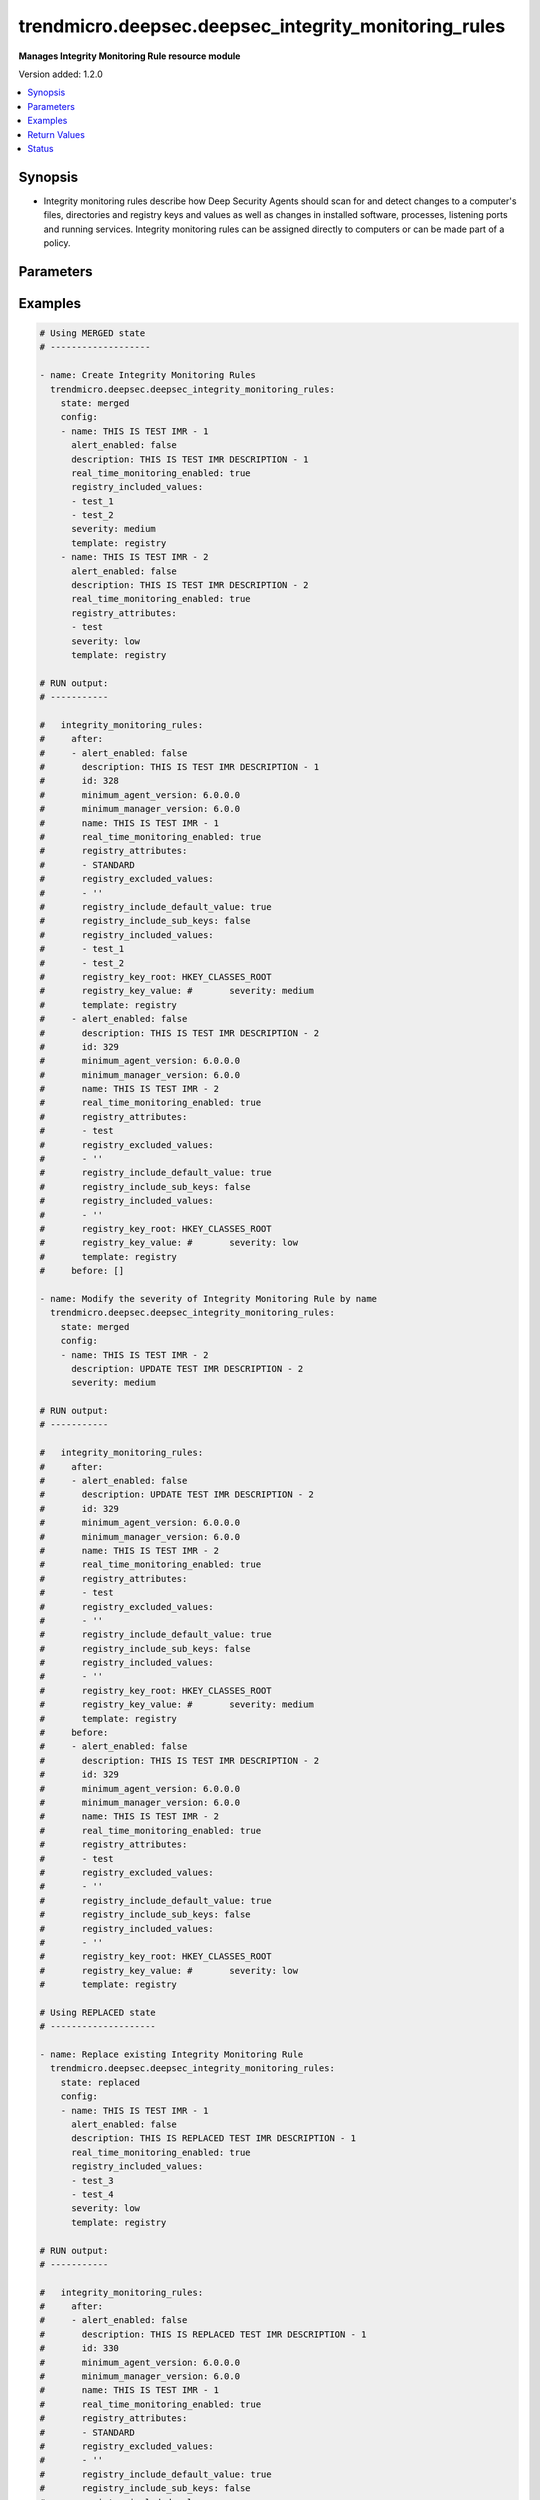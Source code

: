 .. _trendmicro.deepsec.deepsec_integrity_monitoring_rules_module:


*****************************************************
trendmicro.deepsec.deepsec_integrity_monitoring_rules
*****************************************************

**Manages Integrity Monitoring Rule resource module**


Version added: 1.2.0

.. contents::
   :local:
   :depth: 1


Synopsis
--------
- Integrity monitoring rules describe how Deep Security Agents should scan for and detect changes to a computer's files, directories and registry keys and values as well as changes in installed software, processes, listening ports and running services. Integrity monitoring rules can be assigned directly to computers or can be made part of a policy.




Parameters
----------

.. raw:: html

    <table  border=0 cellpadding=0 class="documentation-table">
        <tr>
            <th colspan="2">Parameter</th>
            <th>Choices/<font color="blue">Defaults</font></th>
            <th width="100%">Comments</th>
        </tr>
            <tr>
                <td colspan="2">
                    <div class="ansibleOptionAnchor" id="parameter-"></div>
                    <b>config</b>
                    <a class="ansibleOptionLink" href="#parameter-" title="Permalink to this option"></a>
                    <div style="font-size: small">
                        <span style="color: purple">list</span>
                         / <span style="color: purple">elements=dictionary</span>
                    </div>
                </td>
                <td>
                </td>
                <td>
                        <div>A dictionary of Integrity Monitoring Rules options</div>
                </td>
            </tr>
                                <tr>
                    <td class="elbow-placeholder"></td>
                <td colspan="1">
                    <div class="ansibleOptionAnchor" id="parameter-"></div>
                    <b>alert_enabled</b>
                    <a class="ansibleOptionLink" href="#parameter-" title="Permalink to this option"></a>
                    <div style="font-size: small">
                        <span style="color: purple">boolean</span>
                    </div>
                </td>
                <td>
                        <ul style="margin: 0; padding: 0"><b>Choices:</b>
                                    <li>no</li>
                                    <li>yes</li>
                        </ul>
                </td>
                <td>
                        <div>Controls whether an alert should be made if an event related to the IntegrityMonitoringRule is logged. Defaults to &#x27;false&#x27;. Searchable as Boolean.</div>
                </td>
            </tr>
            <tr>
                    <td class="elbow-placeholder"></td>
                <td colspan="1">
                    <div class="ansibleOptionAnchor" id="parameter-"></div>
                    <b>custom_xml</b>
                    <a class="ansibleOptionLink" href="#parameter-" title="Permalink to this option"></a>
                    <div style="font-size: small">
                        <span style="color: purple">string</span>
                    </div>
                </td>
                <td>
                </td>
                <td>
                        <div>Custom XML rules to be used by the IntegrityMonitoringRule. Custom XML rules must be encoded in the Base64 format. Ignored if the IntegrityMonitoringRule does not follow the &#x27;custom&#x27; template.</div>
                </td>
            </tr>
            <tr>
                    <td class="elbow-placeholder"></td>
                <td colspan="1">
                    <div class="ansibleOptionAnchor" id="parameter-"></div>
                    <b>description</b>
                    <a class="ansibleOptionLink" href="#parameter-" title="Permalink to this option"></a>
                    <div style="font-size: small">
                        <span style="color: purple">string</span>
                    </div>
                </td>
                <td>
                </td>
                <td>
                        <div>Description of the IntegrityMonitoringRule. Searchable as String.</div>
                </td>
            </tr>
            <tr>
                    <td class="elbow-placeholder"></td>
                <td colspan="1">
                    <div class="ansibleOptionAnchor" id="parameter-"></div>
                    <b>file_attributes</b>
                    <a class="ansibleOptionLink" href="#parameter-" title="Permalink to this option"></a>
                    <div style="font-size: small">
                        <span style="color: purple">list</span>
                         / <span style="color: purple">elements=string</span>
                    </div>
                </td>
                <td>
                </td>
                <td>
                        <div>File attributes to be monitored by the IntegrityMonitoringRule. JSON array or delimited by new line. Defaults to &#x27;STANDARD&#x27; which will monitor changes in file creation date, last modified date, permissions, owner, group, size, content, flags (Windows) and SymLinkPath (Linux). Ignored if the IntegrityMonitoringRule does not monitor a file directory.</div>
                </td>
            </tr>
            <tr>
                    <td class="elbow-placeholder"></td>
                <td colspan="1">
                    <div class="ansibleOptionAnchor" id="parameter-"></div>
                    <b>file_base_directory</b>
                    <a class="ansibleOptionLink" href="#parameter-" title="Permalink to this option"></a>
                    <div style="font-size: small">
                        <span style="color: purple">string</span>
                    </div>
                </td>
                <td>
                </td>
                <td>
                        <div>Base of the file directory to be monitored by the IntegrityMonitoringRule. Ignored if the IntegrityMonitoringRule does not monitor a file directory.</div>
                </td>
            </tr>
            <tr>
                    <td class="elbow-placeholder"></td>
                <td colspan="1">
                    <div class="ansibleOptionAnchor" id="parameter-"></div>
                    <b>file_excluded_values</b>
                    <a class="ansibleOptionLink" href="#parameter-" title="Permalink to this option"></a>
                    <div style="font-size: small">
                        <span style="color: purple">list</span>
                         / <span style="color: purple">elements=string</span>
                    </div>
                </td>
                <td>
                </td>
                <td>
                        <div>File name values to be ignored by the IntegrityMonitoringRule. JSON array or delimited by new line. Question mark matches a single character, while &#x27;*&#x27; matches zero or more characters. Ignored if the IntegrityMonitoringRule does not monitor a file directory.</div>
                </td>
            </tr>
            <tr>
                    <td class="elbow-placeholder"></td>
                <td colspan="1">
                    <div class="ansibleOptionAnchor" id="parameter-"></div>
                    <b>file_include_sub_directories</b>
                    <a class="ansibleOptionLink" href="#parameter-" title="Permalink to this option"></a>
                    <div style="font-size: small">
                        <span style="color: purple">boolean</span>
                    </div>
                </td>
                <td>
                        <ul style="margin: 0; padding: 0"><b>Choices:</b>
                                    <li>no</li>
                                    <li>yes</li>
                        </ul>
                </td>
                <td>
                        <div>Controls whether the IntegrityMonitoringRule should also monitor sub-directories of the base file directory that is associated with it. Defaults to &#x27;false&#x27;. Ignored if the IntegrityMonitoringRule does not monitor a file directory.</div>
                </td>
            </tr>
            <tr>
                    <td class="elbow-placeholder"></td>
                <td colspan="1">
                    <div class="ansibleOptionAnchor" id="parameter-"></div>
                    <b>file_included_values</b>
                    <a class="ansibleOptionLink" href="#parameter-" title="Permalink to this option"></a>
                    <div style="font-size: small">
                        <span style="color: purple">list</span>
                         / <span style="color: purple">elements=string</span>
                    </div>
                </td>
                <td>
                </td>
                <td>
                        <div>File name values to be monitored by the IntegrityMonitoringRule. JSON array or delimited by new line. Question mark matches a single character, while &#x27;*&#x27; matches zero or more characters. Leaving this field blank when monitoring file directories will cause the IntegrityMonitoringRule to monitor all files in a directory. This can use significant system resources if the base directory contains numerous or large files. Ignored if the IntegrityMonitoringRule does not monitor a file directory.</div>
                </td>
            </tr>
            <tr>
                    <td class="elbow-placeholder"></td>
                <td colspan="1">
                    <div class="ansibleOptionAnchor" id="parameter-"></div>
                    <b>id</b>
                    <a class="ansibleOptionLink" href="#parameter-" title="Permalink to this option"></a>
                    <div style="font-size: small">
                        <span style="color: purple">integer</span>
                    </div>
                </td>
                <td>
                </td>
                <td>
                        <div>ID of the IntegrityMonitoringRule. Searchable as ID.</div>
                </td>
            </tr>
            <tr>
                    <td class="elbow-placeholder"></td>
                <td colspan="1">
                    <div class="ansibleOptionAnchor" id="parameter-"></div>
                    <b>identifier</b>
                    <a class="ansibleOptionLink" href="#parameter-" title="Permalink to this option"></a>
                    <div style="font-size: small">
                        <span style="color: purple">string</span>
                    </div>
                </td>
                <td>
                </td>
                <td>
                        <div>Identifier of the IntegrityMonitoringRule from Trend Micro. Empty if the IntegrityMonitoringRule is user created. Searchable as String.</div>
                </td>
            </tr>
            <tr>
                    <td class="elbow-placeholder"></td>
                <td colspan="1">
                    <div class="ansibleOptionAnchor" id="parameter-"></div>
                    <b>last_updated</b>
                    <a class="ansibleOptionLink" href="#parameter-" title="Permalink to this option"></a>
                    <div style="font-size: small">
                        <span style="color: purple">integer</span>
                    </div>
                </td>
                <td>
                </td>
                <td>
                        <div>Timestamp when the IntegrityMonitoringRule was last updated, in milliseconds since epoch. Searchable as Date.</div>
                </td>
            </tr>
            <tr>
                    <td class="elbow-placeholder"></td>
                <td colspan="1">
                    <div class="ansibleOptionAnchor" id="parameter-"></div>
                    <b>minimum_agent_version</b>
                    <a class="ansibleOptionLink" href="#parameter-" title="Permalink to this option"></a>
                    <div style="font-size: small">
                        <span style="color: purple">string</span>
                    </div>
                </td>
                <td>
                </td>
                <td>
                        <div>Minimum Deep Security Agent version that supports the IntegrityMonitoringRule. This value is provided in the X.X.X.X format. Defaults to &#x27;6.0.0.0&#x27;. If an agent is not the minimum required version, the manager does not send the rule to the agent, and generates an alert. Searchable as String.</div>
                </td>
            </tr>
            <tr>
                    <td class="elbow-placeholder"></td>
                <td colspan="1">
                    <div class="ansibleOptionAnchor" id="parameter-"></div>
                    <b>minimum_manager_version</b>
                    <a class="ansibleOptionLink" href="#parameter-" title="Permalink to this option"></a>
                    <div style="font-size: small">
                        <span style="color: purple">string</span>
                    </div>
                </td>
                <td>
                </td>
                <td>
                        <div>Minimum Deep Security Manager version that supports the IntegrityMonitoringRule. This value is provided in the X.X.X format. Defaults to &#x27;6.0.0&#x27;. An alert will be raised if a manager that fails to meet the minimum manager version value tries to assign this rule to a host or profile. Searchable as String.</div>
                </td>
            </tr>
            <tr>
                    <td class="elbow-placeholder"></td>
                <td colspan="1">
                    <div class="ansibleOptionAnchor" id="parameter-"></div>
                    <b>name</b>
                    <a class="ansibleOptionLink" href="#parameter-" title="Permalink to this option"></a>
                    <div style="font-size: small">
                        <span style="color: purple">string</span>
                    </div>
                </td>
                <td>
                </td>
                <td>
                        <div>Name of the IntegrityMonitoringRule. Searchable as String.</div>
                </td>
            </tr>
            <tr>
                    <td class="elbow-placeholder"></td>
                <td colspan="1">
                    <div class="ansibleOptionAnchor" id="parameter-"></div>
                    <b>original_issue</b>
                    <a class="ansibleOptionLink" href="#parameter-" title="Permalink to this option"></a>
                    <div style="font-size: small">
                        <span style="color: purple">integer</span>
                    </div>
                </td>
                <td>
                </td>
                <td>
                        <div>Timestamp when the IntegrityMonitoringRule was originally issued by Trend Micro, in milliseconds since epoch.  Empty if the IntegrityMonitoringRule is user created. Searchable as Date.</div>
                </td>
            </tr>
            <tr>
                    <td class="elbow-placeholder"></td>
                <td colspan="1">
                    <div class="ansibleOptionAnchor" id="parameter-"></div>
                    <b>real_time_monitoring_enabled</b>
                    <a class="ansibleOptionLink" href="#parameter-" title="Permalink to this option"></a>
                    <div style="font-size: small">
                        <span style="color: purple">boolean</span>
                    </div>
                </td>
                <td>
                        <ul style="margin: 0; padding: 0"><b>Choices:</b>
                                    <li>no</li>
                                    <li>yes</li>
                        </ul>
                </td>
                <td>
                        <div>Controls whether the IntegrityMonitoringRule is monitored in real time or during every scan. Defaults to &#x27;true&#x27; which indicates that it is monitored in real time. A value of &#x27;false&#x27; indicates that it will only be checked during scans. Searchable as Boolean.</div>
                </td>
            </tr>
            <tr>
                    <td class="elbow-placeholder"></td>
                <td colspan="1">
                    <div class="ansibleOptionAnchor" id="parameter-"></div>
                    <b>recommendations_mode</b>
                    <a class="ansibleOptionLink" href="#parameter-" title="Permalink to this option"></a>
                    <div style="font-size: small">
                        <span style="color: purple">string</span>
                    </div>
                </td>
                <td>
                        <ul style="margin: 0; padding: 0"><b>Choices:</b>
                                    <li>enabled</li>
                                    <li>ignored</li>
                                    <li>unknown</li>
                                    <li>disabled</li>
                        </ul>
                </td>
                <td>
                        <div>Indicates whether recommendation scans consider the IntegrityMonitoringRule. Can be set to enabled or ignored. Custom rules cannot be recommended. Searchable as Choice.</div>
                </td>
            </tr>
            <tr>
                    <td class="elbow-placeholder"></td>
                <td colspan="1">
                    <div class="ansibleOptionAnchor" id="parameter-"></div>
                    <b>registry_attributes</b>
                    <a class="ansibleOptionLink" href="#parameter-" title="Permalink to this option"></a>
                    <div style="font-size: small">
                        <span style="color: purple">list</span>
                         / <span style="color: purple">elements=string</span>
                    </div>
                </td>
                <td>
                </td>
                <td>
                        <div>Registry key attributes to be monitored by the IntegrityMonitoringRule. JSON array or delimited by new line. Defaults to &#x27;STANDARD&#x27; which will monitor changes in registry size, content and type. Ignored if the IntegrityMonitoringRule does not monitor a registry key.</div>
                </td>
            </tr>
            <tr>
                    <td class="elbow-placeholder"></td>
                <td colspan="1">
                    <div class="ansibleOptionAnchor" id="parameter-"></div>
                    <b>registry_excluded_values</b>
                    <a class="ansibleOptionLink" href="#parameter-" title="Permalink to this option"></a>
                    <div style="font-size: small">
                        <span style="color: purple">list</span>
                         / <span style="color: purple">elements=string</span>
                    </div>
                </td>
                <td>
                </td>
                <td>
                        <div>Registry key values to be ignored by the IntegrityMonitoringRule. JSON array or delimited by new line. Question mark matches a single character, while &#x27;*&#x27; matches zero or more characters. Ignored if the IntegrityMonitoringRule does not monitor a registry key.</div>
                </td>
            </tr>
            <tr>
                    <td class="elbow-placeholder"></td>
                <td colspan="1">
                    <div class="ansibleOptionAnchor" id="parameter-"></div>
                    <b>registry_include_default_value</b>
                    <a class="ansibleOptionLink" href="#parameter-" title="Permalink to this option"></a>
                    <div style="font-size: small">
                        <span style="color: purple">boolean</span>
                    </div>
                </td>
                <td>
                        <ul style="margin: 0; padding: 0"><b>Choices:</b>
                                    <li>no</li>
                                    <li>yes</li>
                        </ul>
                </td>
                <td>
                        <div>Controls whether the rule should monitor default registry key values. Defaults to &#x27;true&#x27;. Ignored if the IntegrityMonitoringRule does not monitor a registry key.</div>
                </td>
            </tr>
            <tr>
                    <td class="elbow-placeholder"></td>
                <td colspan="1">
                    <div class="ansibleOptionAnchor" id="parameter-"></div>
                    <b>registry_include_sub_keys</b>
                    <a class="ansibleOptionLink" href="#parameter-" title="Permalink to this option"></a>
                    <div style="font-size: small">
                        <span style="color: purple">boolean</span>
                    </div>
                </td>
                <td>
                        <ul style="margin: 0; padding: 0"><b>Choices:</b>
                                    <li>no</li>
                                    <li>yes</li>
                        </ul>
                </td>
                <td>
                        <div>Controls whether the IntegrityMonitoringRule should also include subkeys of the registry key it monitors. Defaults to &#x27;false&#x27;. Ignored if the IntegrityMonitoringRule does not monitor a registry key.</div>
                </td>
            </tr>
            <tr>
                    <td class="elbow-placeholder"></td>
                <td colspan="1">
                    <div class="ansibleOptionAnchor" id="parameter-"></div>
                    <b>registry_included_values</b>
                    <a class="ansibleOptionLink" href="#parameter-" title="Permalink to this option"></a>
                    <div style="font-size: small">
                        <span style="color: purple">list</span>
                         / <span style="color: purple">elements=string</span>
                    </div>
                </td>
                <td>
                </td>
                <td>
                        <div>Registry key values to be monitored by the IntegrityMonitoringRule. JSON array or delimited by new line. Question mark matches a single character, while &#x27;*&#x27; matches zero or more characters. Ignored if the IntegrityMonitoringRule does not monitor a registry key.</div>
                </td>
            </tr>
            <tr>
                    <td class="elbow-placeholder"></td>
                <td colspan="1">
                    <div class="ansibleOptionAnchor" id="parameter-"></div>
                    <b>registry_key_root</b>
                    <a class="ansibleOptionLink" href="#parameter-" title="Permalink to this option"></a>
                    <div style="font-size: small">
                        <span style="color: purple">string</span>
                    </div>
                </td>
                <td>
                </td>
                <td>
                        <div>Registry hive which is monitored by the IntegrityMonitoringRule. Empty if the IntegrityMonitoringRule does not monitor a registry key.</div>
                </td>
            </tr>
            <tr>
                    <td class="elbow-placeholder"></td>
                <td colspan="1">
                    <div class="ansibleOptionAnchor" id="parameter-"></div>
                    <b>registry_key_value</b>
                    <a class="ansibleOptionLink" href="#parameter-" title="Permalink to this option"></a>
                    <div style="font-size: small">
                        <span style="color: purple">string</span>
                    </div>
                </td>
                <td>
                </td>
                <td>
                        <div>Registry key which is monitored by the IntegrityMonitoringRule. Empty if the IntegrityMonitoringRule does not monitor a registry key. Ignored if the IntegrityMonitoringRule does not monitor a registry key.</div>
                </td>
            </tr>
            <tr>
                    <td class="elbow-placeholder"></td>
                <td colspan="1">
                    <div class="ansibleOptionAnchor" id="parameter-"></div>
                    <b>severity</b>
                    <a class="ansibleOptionLink" href="#parameter-" title="Permalink to this option"></a>
                    <div style="font-size: small">
                        <span style="color: purple">string</span>
                    </div>
                </td>
                <td>
                        <ul style="margin: 0; padding: 0"><b>Choices:</b>
                                    <li>low</li>
                                    <li>medium</li>
                                    <li>high</li>
                                    <li>critical</li>
                        </ul>
                </td>
                <td>
                        <div>Severity level of the event is multiplied by the computer&#x27;s asset value to determine ranking. Ranking can be used to sort events with more business impact. Searchable as Choice.</div>
                </td>
            </tr>
            <tr>
                    <td class="elbow-placeholder"></td>
                <td colspan="1">
                    <div class="ansibleOptionAnchor" id="parameter-"></div>
                    <b>template</b>
                    <a class="ansibleOptionLink" href="#parameter-" title="Permalink to this option"></a>
                    <div style="font-size: small">
                        <span style="color: purple">string</span>
                    </div>
                </td>
                <td>
                        <ul style="margin: 0; padding: 0"><b>Choices:</b>
                                    <li>registry</li>
                                    <li>file</li>
                                    <li>custom</li>
                        </ul>
                </td>
                <td>
                        <div>Template which the IntegrityMonitoringRule follows.</div>
                </td>
            </tr>
            <tr>
                    <td class="elbow-placeholder"></td>
                <td colspan="1">
                    <div class="ansibleOptionAnchor" id="parameter-"></div>
                    <b>type</b>
                    <a class="ansibleOptionLink" href="#parameter-" title="Permalink to this option"></a>
                    <div style="font-size: small">
                        <span style="color: purple">string</span>
                    </div>
                </td>
                <td>
                </td>
                <td>
                        <div>Type of the IntegrityMonitoringRule. If the rule is predefined by Trend Micro, it is set to &#x27;2&#x27;. If it is user created, it is set to &#x27;1&#x27;. Searchable as String.</div>
                </td>
            </tr>

            <tr>
                <td colspan="2">
                    <div class="ansibleOptionAnchor" id="parameter-"></div>
                    <b>state</b>
                    <a class="ansibleOptionLink" href="#parameter-" title="Permalink to this option"></a>
                    <div style="font-size: small">
                        <span style="color: purple">string</span>
                    </div>
                </td>
                <td>
                        <ul style="margin: 0; padding: 0"><b>Choices:</b>
                                    <li>merged</li>
                                    <li>replaced</li>
                                    <li>overridden</li>
                                    <li>gathered</li>
                                    <li>deleted</li>
                        </ul>
                </td>
                <td>
                        <div>The state the configuration should be left in</div>
                        <div>The state <em>gathered</em> will get the module API configuration from the device and transform it into structured data in the format as per the module argspec and the value is returned in the <em>gathered</em> key within the result.</div>
                </td>
            </tr>
    </table>
    <br/>




Examples
--------

.. code-block:: yaml

    # Using MERGED state
    # -------------------

    - name: Create Integrity Monitoring Rules
      trendmicro.deepsec.deepsec_integrity_monitoring_rules:
        state: merged
        config:
        - name: THIS IS TEST IMR - 1
          alert_enabled: false
          description: THIS IS TEST IMR DESCRIPTION - 1
          real_time_monitoring_enabled: true
          registry_included_values:
          - test_1
          - test_2
          severity: medium
          template: registry
        - name: THIS IS TEST IMR - 2
          alert_enabled: false
          description: THIS IS TEST IMR DESCRIPTION - 2
          real_time_monitoring_enabled: true
          registry_attributes:
          - test
          severity: low
          template: registry

    # RUN output:
    # -----------

    #   integrity_monitoring_rules:
    #     after:
    #     - alert_enabled: false
    #       description: THIS IS TEST IMR DESCRIPTION - 1
    #       id: 328
    #       minimum_agent_version: 6.0.0.0
    #       minimum_manager_version: 6.0.0
    #       name: THIS IS TEST IMR - 1
    #       real_time_monitoring_enabled: true
    #       registry_attributes:
    #       - STANDARD
    #       registry_excluded_values:
    #       - ''
    #       registry_include_default_value: true
    #       registry_include_sub_keys: false
    #       registry_included_values:
    #       - test_1
    #       - test_2
    #       registry_key_root: HKEY_CLASSES_ROOT
    #       registry_key_value: #       severity: medium
    #       template: registry
    #     - alert_enabled: false
    #       description: THIS IS TEST IMR DESCRIPTION - 2
    #       id: 329
    #       minimum_agent_version: 6.0.0.0
    #       minimum_manager_version: 6.0.0
    #       name: THIS IS TEST IMR - 2
    #       real_time_monitoring_enabled: true
    #       registry_attributes:
    #       - test
    #       registry_excluded_values:
    #       - ''
    #       registry_include_default_value: true
    #       registry_include_sub_keys: false
    #       registry_included_values:
    #       - ''
    #       registry_key_root: HKEY_CLASSES_ROOT
    #       registry_key_value: #       severity: low
    #       template: registry
    #     before: []

    - name: Modify the severity of Integrity Monitoring Rule by name
      trendmicro.deepsec.deepsec_integrity_monitoring_rules:
        state: merged
        config:
        - name: THIS IS TEST IMR - 2
          description: UPDATE TEST IMR DESCRIPTION - 2
          severity: medium

    # RUN output:
    # -----------

    #   integrity_monitoring_rules:
    #     after:
    #     - alert_enabled: false
    #       description: UPDATE TEST IMR DESCRIPTION - 2
    #       id: 329
    #       minimum_agent_version: 6.0.0.0
    #       minimum_manager_version: 6.0.0
    #       name: THIS IS TEST IMR - 2
    #       real_time_monitoring_enabled: true
    #       registry_attributes:
    #       - test
    #       registry_excluded_values:
    #       - ''
    #       registry_include_default_value: true
    #       registry_include_sub_keys: false
    #       registry_included_values:
    #       - ''
    #       registry_key_root: HKEY_CLASSES_ROOT
    #       registry_key_value: #       severity: medium
    #       template: registry
    #     before:
    #     - alert_enabled: false
    #       description: THIS IS TEST IMR DESCRIPTION - 2
    #       id: 329
    #       minimum_agent_version: 6.0.0.0
    #       minimum_manager_version: 6.0.0
    #       name: THIS IS TEST IMR - 2
    #       real_time_monitoring_enabled: true
    #       registry_attributes:
    #       - test
    #       registry_excluded_values:
    #       - ''
    #       registry_include_default_value: true
    #       registry_include_sub_keys: false
    #       registry_included_values:
    #       - ''
    #       registry_key_root: HKEY_CLASSES_ROOT
    #       registry_key_value: #       severity: low
    #       template: registry

    # Using REPLACED state
    # --------------------

    - name: Replace existing Integrity Monitoring Rule
      trendmicro.deepsec.deepsec_integrity_monitoring_rules:
        state: replaced
        config:
        - name: THIS IS TEST IMR - 1
          alert_enabled: false
          description: THIS IS REPLACED TEST IMR DESCRIPTION - 1
          real_time_monitoring_enabled: true
          registry_included_values:
          - test_3
          - test_4
          severity: low
          template: registry

    # RUN output:
    # -----------

    #   integrity_monitoring_rules:
    #     after:
    #     - alert_enabled: false
    #       description: THIS IS REPLACED TEST IMR DESCRIPTION - 1
    #       id: 330
    #       minimum_agent_version: 6.0.0.0
    #       minimum_manager_version: 6.0.0
    #       name: THIS IS TEST IMR - 1
    #       real_time_monitoring_enabled: true
    #       registry_attributes:
    #       - STANDARD
    #       registry_excluded_values:
    #       - ''
    #       registry_include_default_value: true
    #       registry_include_sub_keys: false
    #       registry_included_values:
    #       - test_3
    #       - test_4
    #       registry_key_root: HKEY_CLASSES_ROOT
    #       registry_key_value: #       severity: low
    #       template: registry
    #     before:
    #     - alert_enabled: false
    #       description: THIS IS TEST IMR DESCRIPTION - 1
    #       id: 328
    #       minimum_agent_version: 6.0.0.0
    #       minimum_manager_version: 6.0.0
    #       name: THIS IS TEST IMR - 1
    #       real_time_monitoring_enabled: true
    #       registry_attributes:
    #       - STANDARD
    #       registry_excluded_values:
    #       - ''
    #       registry_include_default_value: true
    #       registry_include_sub_keys: false
    #       registry_included_values:
    #       - test_1
    #       - test_2
    #       registry_key_root: HKEY_CLASSES_ROOT
    #       registry_key_value: #       severity: medium
    #       template: registry

    # Using GATHERED state
    # --------------------

    - name: Gather Integrity Monitoring Rule by IMR names
      trendmicro.deepsec.deepsec_integrity_monitoring_rules:
        state: gathered
        config:
        - name: THIS IS TEST IMR - 1
        - name: THIS IS TEST IMR - 2

    # RUN output:
    # -----------

    # gathered:
    #   - alert_enabled: false
    #     description: THIS IS TEST IMR DESCRIPTION - 1
    #     id: 330
    #     minimum_agent_version: 6.0.0.0
    #     minimum_manager_version: 6.0.0
    #     name: THIS IS TEST IMR - 1
    #     real_time_monitoring_enabled: true
    #     registry_attributes:
    #     - STANDARD
    #     registry_excluded_values:
    #     - ''
    #     registry_include_default_value: true
    #     registry_include_sub_keys: false
    #     registry_included_values:
    #     - test_1
    #     - test_3
    #     - test_4
    #     - test_2
    #     registry_key_root: HKEY_CLASSES_ROOT
    #     registry_key_value: #     severity: medium
    #     template: registry
    #   - alert_enabled: false
    #     description: THIS IS TEST IMR DESCRIPTION - 2
    #     id: 329
    #     minimum_agent_version: 6.0.0.0
    #     minimum_manager_version: 6.0.0
    #     name: THIS IS TEST IMR - 2
    #     real_time_monitoring_enabled: true
    #     registry_attributes:
    #     - test
    #     registry_excluded_values:
    #     - ''
    #     registry_include_default_value: true
    #     registry_include_sub_keys: false
    #     registry_included_values:
    #     - ''
    #     registry_key_root: HKEY_CLASSES_ROOT
    #     registry_key_value: #     severity: low
    #     template: registry

    - name: Gather ALL of the Integrity Monitoring Rule
      trendmicro.deepsec.deepsec_integrity_monitoring_rules:
        state: gathered

    # Using DELETED state
    # -------------------

    - name: Delete Integrity Monitoring Rule
      trendmicro.deepsec.deepsec_integrity_monitoring_rules:
        state: deleted
        config:
        - name: THIS IS TEST IMR - 1
        - name: THIS IS TEST IMR - 2

    # RUN output:
    # -----------

    #   integrity_monitoring_rules:
    #     after: []
    #     before:
    #     - alert_enabled: false
    #       description: THIS IS TEST IMR DESCRIPTION - 1
    #       id: 330
    #       minimum_agent_version: 6.0.0.0
    #       minimum_manager_version: 6.0.0
    #       name: THIS IS TEST IMR - 1
    #       real_time_monitoring_enabled: true
    #       registry_attributes:
    #       - STANDARD
    #       registry_excluded_values:
    #       - ''
    #       registry_include_default_value: true
    #       registry_include_sub_keys: false
    #       registry_included_values:
    #       - test_1
    #       - test_3
    #       - test_4
    #       - test_2
    #       registry_key_root: HKEY_CLASSES_ROOT
    #       registry_key_value: #       severity: medium
    #       template: registry
    #     - alert_enabled: false
    #       description: THIS IS TEST IMR DESCRIPTION - 2
    #       id: 329
    #       minimum_agent_version: 6.0.0.0
    #       minimum_manager_version: 6.0.0
    #       name: THIS IS TEST IMR - 2
    #       real_time_monitoring_enabled: true
    #       registry_attributes:
    #       - test
    #       registry_excluded_values:
    #       - ''
    #       registry_include_default_value: true
    #       registry_include_sub_keys: false
    #       registry_included_values:
    #       - ''
    #       registry_key_root: HKEY_CLASSES_ROOT
    #       registry_key_value: #       severity: low
    #       template: registry



Return Values
-------------
Common return values are documented `here <https://docs.ansible.com/ansible/latest/reference_appendices/common_return_values.html#common-return-values>`_, the following are the fields unique to this module:

.. raw:: html

    <table border=0 cellpadding=0 class="documentation-table">
        <tr>
            <th colspan="1">Key</th>
            <th>Returned</th>
            <th width="100%">Description</th>
        </tr>
            <tr>
                <td colspan="1">
                    <div class="ansibleOptionAnchor" id="return-"></div>
                    <b>after</b>
                    <a class="ansibleOptionLink" href="#return-" title="Permalink to this return value"></a>
                    <div style="font-size: small">
                      <span style="color: purple">list</span>
                    </div>
                </td>
                <td>when changed</td>
                <td>
                            <div>The configuration as structured data after module completion.</div>
                    <br/>
                        <div style="font-size: smaller"><b>Sample:</b></div>
                        <div style="font-size: smaller; color: blue; word-wrap: break-word; word-break: break-all;">The configuration returned will always be in the same format of the parameters above.</div>
                </td>
            </tr>
            <tr>
                <td colspan="1">
                    <div class="ansibleOptionAnchor" id="return-"></div>
                    <b>before</b>
                    <a class="ansibleOptionLink" href="#return-" title="Permalink to this return value"></a>
                    <div style="font-size: small">
                      <span style="color: purple">list</span>
                    </div>
                </td>
                <td>always</td>
                <td>
                            <div>The configuration as structured data prior to module invocation.</div>
                    <br/>
                        <div style="font-size: smaller"><b>Sample:</b></div>
                        <div style="font-size: smaller; color: blue; word-wrap: break-word; word-break: break-all;">The configuration returned will always be in the same format of the parameters above.</div>
                </td>
            </tr>
    </table>
    <br/><br/>


Status
------


Authors
~~~~~~~

- Ansible Security Automation Team (@justjais) <https://github.com/ansible-security>
